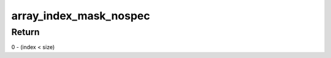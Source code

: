 .. -*- coding: utf-8; mode: rst -*-
.. src-file: arch/x86/include/asm/barrier.h

.. _`array_index_mask_nospec`:

array_index_mask_nospec
=======================

.. c:function:: unsigned long array_index_mask_nospec(unsigned long index, unsigned long size)

    generate a mask that is ~0UL when the bounds check succeeds and 0 otherwise

    :param unsigned long index:
        array element index

    :param unsigned long size:
        number of elements in array

.. _`array_index_mask_nospec.return`:

Return
------

0 - (index < size)

.. This file was automatic generated / don't edit.

